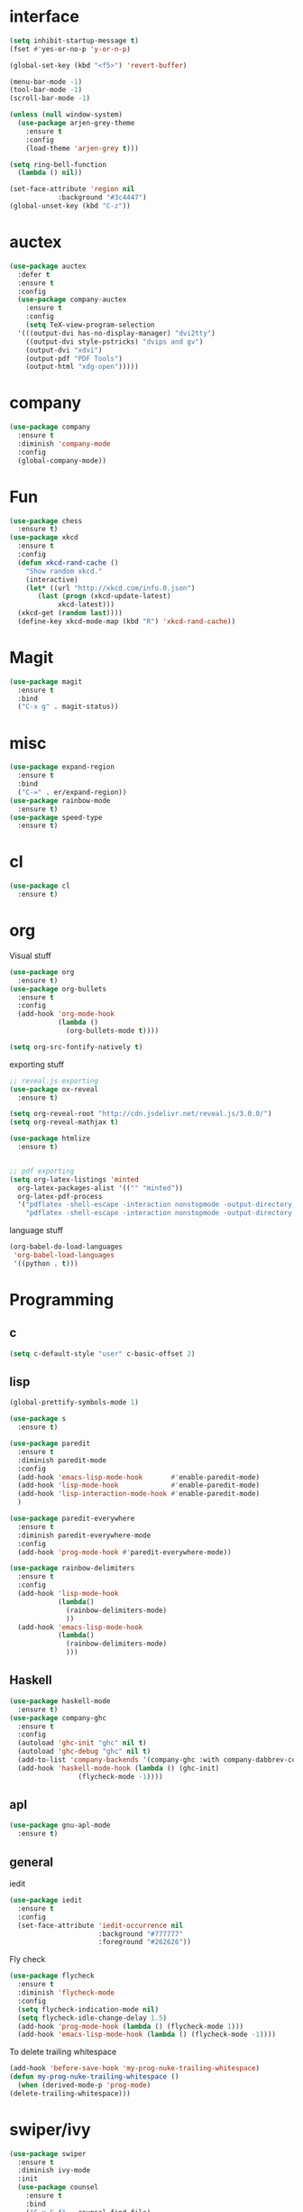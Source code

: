 #+STARTUP: overview
* interface
#+BEGIN_SRC emacs-lisp
  (setq inhibit-startup-message t)
  (fset #'yes-or-no-p 'y-or-n-p)

  (global-set-key (kbd "<f5>") 'revert-buffer)

  (menu-bar-mode -1)
  (tool-bar-mode -1)
  (scroll-bar-mode -1)

  (unless (null window-system)
    (use-package arjen-grey-theme
      :ensure t
      :config
      (load-theme 'arjen-grey t)))

  (setq ring-bell-function
	(lambda () nil))

  (set-face-attribute 'region nil
		      :background "#3c4447")
  (global-unset-key (kbd "C-z"))
#+END_SRC
* auctex
#+BEGIN_SRC emacs-lisp
  (use-package auctex
    :defer t
    :ensure t
    :config
    (use-package company-auctex
      :ensure t
      :config
      (setq TeX-view-program-selection
	'(((output-dvi has-no-display-manager) "dvi2tty")
	  ((output-dvi style-pstricks) "dvips and gv")
	  (output-dvi "xdvi")
	  (output-pdf "PDF Tools")
	  (output-html "xdg-open")))))

#+END_SRC
* company
#+BEGIN_SRC emacs-lisp
  (use-package company
    :ensure t
    :diminish 'company-mode
    :config
    (global-company-mode))
#+END_SRC
* Fun
#+BEGIN_SRC emacs-lisp
  (use-package chess
    :ensure t)
  (use-package xkcd
    :ensure t
    :config
    (defun xkcd-rand-cache ()
      "Show random xkcd."
      (interactive)
      (let* ((url "http://xkcd.com/info.0.json")
	     (last (progn (xkcd-update-latest)
			  xkcd-latest)))
	(xkcd-get (random last))))
    (define-key xkcd-mode-map (kbd "R") 'xkcd-rand-cache))

#+END_SRC
* Magit
#+BEGIN_SRC emacs-lisp
    (use-package magit
      :ensure t
      :bind
      ("C-x g" . magit-status))

#+END_SRC
* misc
#+BEGIN_SRC emacs-lisp
  (use-package expand-region
    :ensure t
    :bind
    ("C-=" . er/expand-region))
  (use-package rainbow-mode
    :ensure t)
  (use-package speed-type
    :ensure t)
#+END_SRC
* cl
  #+BEGIN_SRC emacs-lisp
    (use-package cl
      :ensure t)
  #+END_SRC
* org
Visual stuff
#+BEGIN_SRC emacs-lisp
  (use-package org
    :ensure t)
  (use-package org-bullets
    :ensure t
    :config
    (add-hook 'org-mode-hook
              (lambda ()
                (org-bullets-mode t))))

  (setq org-src-fontify-natively t)
#+END_SRC
exporting stuff
#+BEGIN_SRC emacs-lisp
  ;; reveal.js exporting
  (use-package ox-reveal
    :ensure t)

  (setq org-reveal-root "http://cdn.jsdelivr.net/reveal.js/3.0.0/")
  (setq org-reveal-mathjax t)

  (use-package htmlize
    :ensure t)


  ;; pdf exporting
  (setq org-latex-listings 'minted
	org-latex-packages-alist '(("" "minted"))
	org-latex-pdf-process
	'("pdflatex -shell-escape -interaction nonstopmode -output-directory %o %f"
	  "pdflatex -shell-escape -interaction nonstopmode -output-directory %o %f"))

#+END_SRC

language stuff
#+BEGIN_SRC emacs-lisp
  (org-babel-do-load-languages
   'org-babel-load-languages
   '((python . t)))

#+END_SRC
* Programming
** c
  #+BEGIN_SRC emacs-lisp
    (setq c-default-style "user" c-basic-offset 2)
  #+END_SRC
** lisp
  #+BEGIN_SRC emacs-lisp
    (global-prettify-symbols-mode 1)

    (use-package s
      :ensure t)

    (use-package paredit
      :ensure t
      :diminish paredit-mode
      :config
      (add-hook 'emacs-lisp-mode-hook       #'enable-paredit-mode)
      (add-hook 'lisp-mode-hook             #'enable-paredit-mode)
      (add-hook 'lisp-interaction-mode-hook #'enable-paredit-mode)
      )

    (use-package paredit-everywhere
      :ensure t
      :diminish paredit-everywhere-mode
      :config
      (add-hook 'prog-mode-hook #'paredit-everywhere-mode))

    (use-package rainbow-delimiters
      :ensure t
      :config
      (add-hook 'lisp-mode-hook
                (lambda()
                  (rainbow-delimiters-mode)
                  ))
      (add-hook 'emacs-lisp-mode-hook
                (lambda()
                  (rainbow-delimiters-mode)
                  )))
  #+END_SRC
** Haskell
  #+BEGIN_SRC emacs-lisp
    (use-package haskell-mode
      :ensure t)
    (use-package company-ghc
      :ensure t
      :config
      (autoload 'ghc-init "ghc" nil t)
      (autoload 'ghc-debug "ghc" nil t)
      (add-to-list 'company-backends '(company-ghc :with company-dabbrev-code))
      (add-hook 'haskell-mode-hook (lambda () (ghc-init)
				     (flycheck-mode -1))))
   #+END_SRC
** apl
   #+BEGIN_SRC emacs-lisp
     (use-package gnu-apl-mode
       :ensure t)
   #+END_SRC
** general
   iedit
   #+BEGIN_SRC emacs-lisp
     (use-package iedit
       :ensure t
       :config
       (set-face-attribute 'iedit-occurrence nil
                           :background "#777777"
                           :foreground "#262626"))
   #+END_SRC
   Fly check
   #+BEGIN_SRC emacs-lisp
     (use-package flycheck
       :ensure t
       :diminish 'flycheck-mode
       :config
       (setq flycheck-indication-mode nil)
       (setq flycheck-idle-change-delay 1.5)
       (add-hook 'prog-mode-hook (lambda () (flycheck-mode 1)))
       (add-hook 'emacs-lisp-mode-hook (lambda () (flycheck-mode -1))))
   #+END_SRC
   To delete trailing whitespace
   #+BEGIN_SRC emacs-lisp
     (add-hook 'before-save-hook 'my-prog-nuke-trailing-whitespace)
     (defun my-prog-nuke-trailing-whitespace ()
       (when (derived-mode-p 'prog-mode)
	 (delete-trailing-whitespace)))
   #+END_SRC
* swiper/ivy
#+BEGIN_SRC emacs-lisp
  (use-package swiper
    :ensure t
    :diminish ivy-mode
    :init
    (use-package counsel
      :ensure t
      :bind
      ("C-x C-f" . counsel-find-file)
      ("M-x" . counsel-M-x)
      ("<menu>" . counsel-M-x))
    (ivy-mode 1)
    (setq ivy-re-builders-alist
          '((counsel-find-file . ivy--regex-fuzzy)
           (t . ivy--regex-plus)))
    :bind
    ("C-s" . swiper)
    ("C-r" . swiper))
#+END_SRC
* try
#+BEGIN_SRC emacs-lisp
  (use-package try
    :ensure t)
#+END_SRC
* undo-tree
#+BEGIN_SRC emacs-lisp
  (use-package undo-tree
    :ensure t
    :config
    (global-undo-tree-mode)
    :diminish 'undo-tree-mode)
#+END_SRC
* Webkit
#+BEGIN_SRC emacs-lisp

  (add-hook 'window-configuration-change-hook (lambda ()
               (when (equal major-mode 'xwidget-webkit-mode)
                 (xwidget-webkit-adjust-size-dispatch))))

  (add-hook 'xwidget-webkit-mode-hook (lambda()
               (define-key xwidget-webkit-mode-map [mouse-4] 'xwidget-webkit-scroll-down)
               (define-key xwidget-webkit-mode-map [mouse-5] 'xwidget-webkit-scroll-up)))

  (defun google (str)
    "google a string through webkit"
    (interactive "sgoogle search: ")
    (print str)
    (setq query nil)
    (dolist (word (split-string str) query)
      (setq query (concat (concat query "+") word)))
    (xwidget-webkit-browse-url (concat "https://google.com/search?q=" query))
    )

  (global-set-key (kbd "C-s-s") 'google)
#+END_SRC
* pdf-tools
 #+BEGIN_SRC emacs-lisp
   (use-package pdf-tools
     :ensure t
     :config
     (pdf-tools-install)
     (define-key pdf-view-mode-map (kbd "C-s") 'isearch-forward))
 #+END_SRC
* which key
#+BEGIN_SRC emacs-lisp
  (use-package which-key
    :ensure t
    :diminish which-key-mode
    :config
    (which-key-mode))
#+END_SRC
